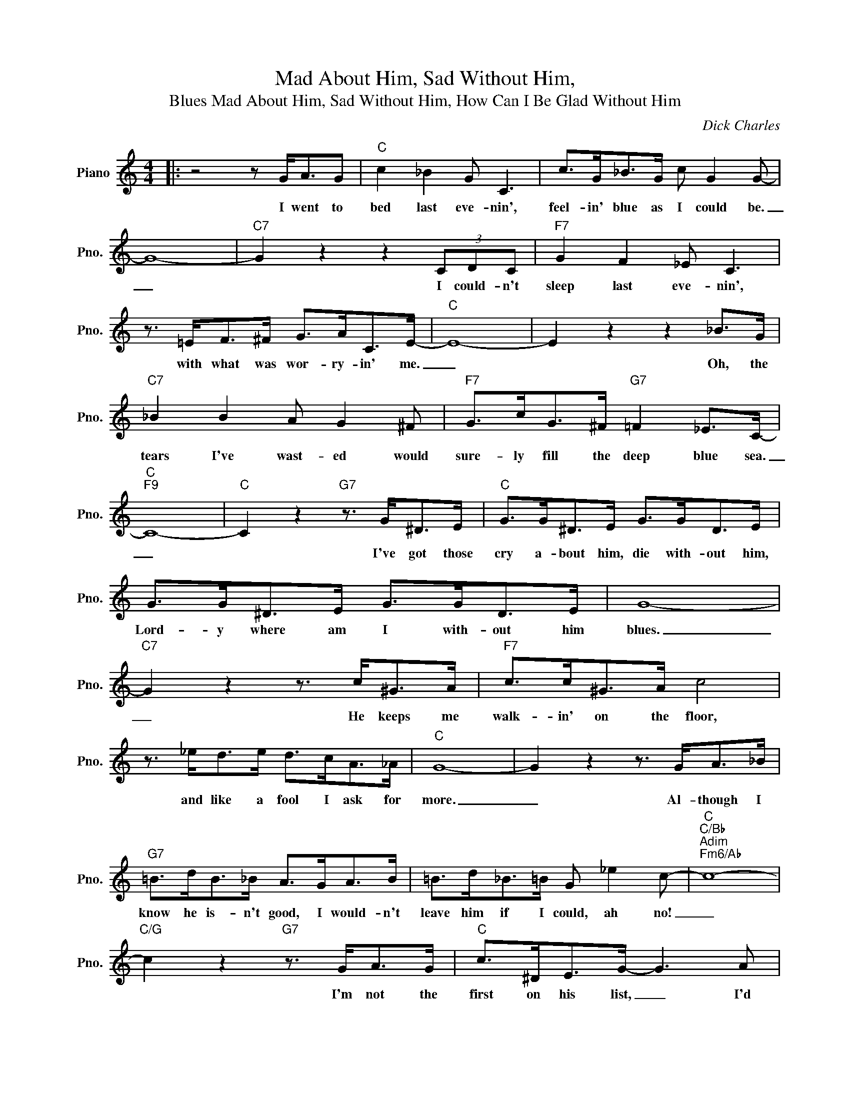 X:1
T:Mad About Him, Sad Without Him,
T:Mad About Him, Sad Without Him, How Can I Be Glad Without Him, Blues
C:Dick Charles
Z:All Rights Reserved
L:1/8
M:4/4
K:C
V:1 treble nm="Piano" snm="Pno."
%%MIDI program 0
%%MIDI control 7 100
%%MIDI control 10 64
V:1
|: z4 z G<AG |"C" c2 _B2 G C3 | c>G_B>G c G2 G- | G8- |"C7" G2 z2 z2 (3CDC |"F7" G2 F2 _E C3 | %6
w: I went to|bed last eve- nin',|feel- in' blue as I could be.|_|* I could- n't|sleep last eve- nin',|
 z3/2 =E<F^F/ G>AC>E- |"C" E8- | E2 z2 z2 _B>G |"C7" _B2 B2 A G2 ^F |"F7" G>cG>^F"G7" =F2 _E>C- | %11
w: with what was wor- ry- in' me.|_|* Oh, the|tears I've wast- ed would|sure- ly fill the deep blue sea.|
"C""F9" C8- |"C" C2 z2"G7" z3/2 G<^DE/ |"C" G>G^D>E G>GD>E | G>G^D>E G>GD>E | G8- | %16
w: _|* I've got those|cry a- bout him, die with- out him,|Lord- y where am I with- out him|blues.|
"C7" G2 z2 z3/2 c<^GA/ |"F7" c>c^G>A c4 | z3/2 _e<de/ d>cA>_A |"C" G8- | G2 z2 z3/2 G<A_B/ | %21
w: _ He keeps me|walk- in' on the floor,|and like a fool I ask for|more.|_ Al- though I|
"G7" =B>dB>_B A>GA>B | =B>d_B>=B G _e2 c- |"C""C/Bb""Adim""Fm6/Ab" c8- | %24
w: know he is- n't good, I would- n't|leave him if I could, ah no!|_|
"C/G" c2 z2"G7" z3/2 G<AG/ |"C" c>^DE>G- G3 A | c>^DE>G- G2 z A | c>^DE>G c>DE>G | %28
w: * I'm not the|first on his list, _ I'd|nev- er be missed, _ I|wish I had a dime for ev- 'ry|
"C7" _B2 A2 G2 _E>D- |"F6" D8 | z2 (3CDC"G7" ^D E2 C- |"C" C8- | C2 z2 z3/2 G<AG/ | %33
w: gal he's kissed; I swear|_|I'd be a mil- lion- aire.|_|* And yet I|
"G7" d _B2 G- G2 z3/2 ^D/ | E>GE>G A>(_ED>)C- |"C""F9" C8- |"C" C2 z2"G7" z3/2 G<^DE/ | %37
w: would- n't care, _ as|long as I could get my * share.|_|* I've got those|
"C" G>G^D>E G>GD>E | G>G^D>E G>GD>E | G8- |"C7" G2 z2 z3/2 c<^GA/ |"F7" c>c^G>A c4 | %42
w: mad a- bout him, sad with- out him,|how can I be glad with- out him,|blues|_ He makes my|dreams go up in smoke,|
 z3/2 _e<de/ d>cA>_A |"C" G8- | G2 z2 z3/2 G<A_B/ |"G7" =B>dB>_B A>GA>B |1 =B>dB>_B G _e2 c- | %47
w: and then he treats it like a|joke.|_ He's just an|orn- 'ry sort of guy, and yet I'll|love him till I die, poor me!|
"C""C/Bb""Adim""Fm6/Ab" c8- |"C/G" c2 z2"G7" z3/2 G<AG/ :|2"G7" =B>dB>_B G _e2 c- | %50
w: _|* I went to|love him till I die, poor me!|
"C""C/Bb""Adim""Fm6/Ab" c8- |"C/G""F/G""C" c6"^N.C." z2 |] %52
w: _||

